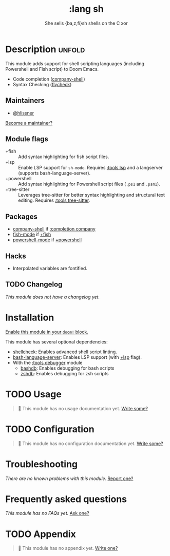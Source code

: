 #+title:    :lang sh
#+subtitle: She sells {ba,z,fi}sh shells on the C xor
#+created:  September 28, 2015
#+since:    0.7

* Description :unfold:
This module adds support for shell scripting languages (including Powershell and
Fish script) to Doom Emacs.

- Code completion ([[doom-package:][company-shell]])
- Syntax Checking ([[doom-package:][flycheck]])

** Maintainers
- [[doom-user:][@hlissner]]

[[doom-contrib-maintainer:][Become a maintainer?]]

** Module flags
- +fish ::
  Add syntax highlighting for fish script files.
- +lsp ::
  Enable LSP support for ~sh-mode~. Requires [[doom-module:][:tools lsp]] and a langserver
  (supports bash-language-server).
- +powershell ::
  Add syntax highlighting for Powershell script files (=.ps1= and =.psm1=).
- +tree-sitter ::
  Leverages tree-sitter for better syntax highlighting and structural text
  editing. Requires [[doom-module:][:tools tree-sitter]].
 
** Packages
- [[doom-package:][company-shell]] if [[doom-module:][:completion company]]
- [[doom-package:][fish-mode]] if [[doom-module:][+fish]]
- [[doom-package:][powershell-mode]] if [[doom-module:][+powershell]]

** Hacks
- Interpolated variables are fontified.

** TODO Changelog
# This section will be machine generated. Don't edit it by hand.
/This module does not have a changelog yet./

* Installation
[[id:01cffea4-3329-45e2-a892-95a384ab2338][Enable this module in your ~doom!~ block.]]

This module has several optional dependencies:

- [[https://github.com/koalaman/shellcheck][shellcheck]]: Enables advanced shell script linting.
- [[https://github.com/mads-hartmann/bash-language-server][bash-language-server]]: Enables LSP support (with [[doom-module:][+lsp]] flag).
- With the [[doom-module:][:tools debugger]] module
  - [[http://bashdb.sourceforge.net/][bashdb]]: Enables debugging for bash scripts
  - [[https://github.com/rocky/zshdb][zshdb]]: Enables debugging for zsh scripts

* TODO Usage
#+begin_quote
 🔨 This module has no usage documentation yet. [[doom-contrib-module:][Write some?]]
#+end_quote

* TODO Configuration
#+begin_quote
 🔨 This module has no configuration documentation yet. [[doom-contrib-module:][Write some?]]
#+end_quote

* Troubleshooting
/There are no known problems with this module./ [[doom-report:][Report one?]]

* Frequently asked questions
/This module has no FAQs yet./ [[doom-suggest-faq:][Ask one?]]

* TODO Appendix
#+begin_quote
 🔨 This module has no appendix yet. [[doom-contrib-module:][Write one?]]
#+end_quote
